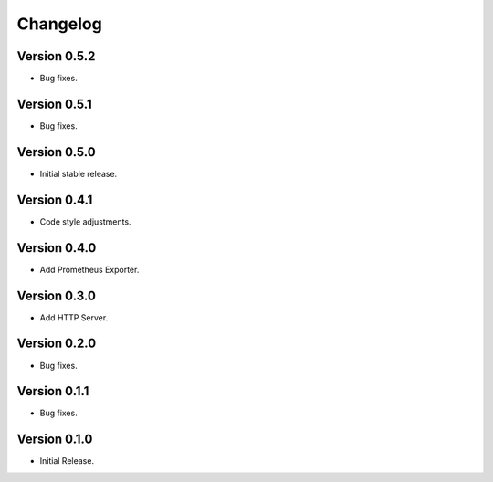 =========
Changelog
=========

Version 0.5.2
=============

- Bug fixes.

Version 0.5.1
=============

- Bug fixes.

Version 0.5.0
=============

- Initial stable release.

Version 0.4.1
=============

- Code style adjustments.

Version 0.4.0
=============

- Add Prometheus Exporter.

Version 0.3.0
=============

- Add HTTP Server.

Version 0.2.0
=============

- Bug fixes.

Version 0.1.1
=============

- Bug fixes.

Version 0.1.0
=============

- Initial Release.
